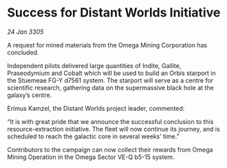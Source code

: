 * Success for Distant Worlds Initiative

/24 Jan 3305/

A request for mined materials from the Omega Mining Corporation has concluded. 

Independent pilots delivered large quantities of Indite, Gallite, Praseodymium and Cobalt which will be used to build an Orbis starport in the Stuemeae FG-Y d7561 system. The starport will serve as a centre for scientific research, gathering data on the supermassive black hole at the galaxy’s centre. 

Erimus Kamzel, the Distant Worlds project leader, commented: 

“It is with great pride that we announce the successful conclusion to this resource-extraction initiative. The fleet will now continue its journey, and is scheduled to reach the galactic core in several weeks’ time.” 

Contributors to the campaign can now collect their rewards from Omega Mining Operation in the Omega Sector VE-Q b5-15 system.